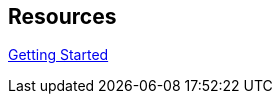 :page-permalink: manager31-index.html
:layout: default
:showtitle:
:page-title: SUSE Manager 3.1
:page-description: 3.1 Docs
:sectanchors:

== Resources

link:getting-started/book-mgr-getting-started.adoc[Getting Started]
